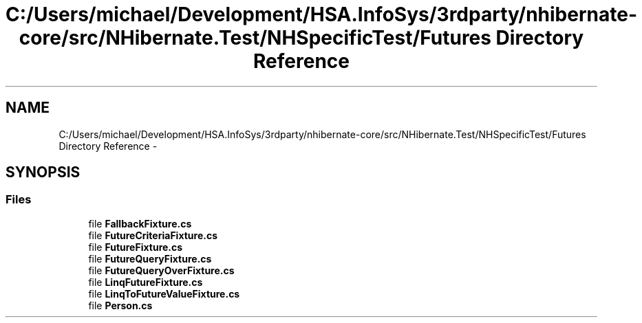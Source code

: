 .TH "C:/Users/michael/Development/HSA.InfoSys/3rdparty/nhibernate-core/src/NHibernate.Test/NHSpecificTest/Futures Directory Reference" 3 "Fri Jul 5 2013" "Version 1.0" "HSA.InfoSys" \" -*- nroff -*-
.ad l
.nh
.SH NAME
C:/Users/michael/Development/HSA.InfoSys/3rdparty/nhibernate-core/src/NHibernate.Test/NHSpecificTest/Futures Directory Reference \- 
.SH SYNOPSIS
.br
.PP
.SS "Files"

.in +1c
.ti -1c
.RI "file \fBFallbackFixture\&.cs\fP"
.br
.ti -1c
.RI "file \fBFutureCriteriaFixture\&.cs\fP"
.br
.ti -1c
.RI "file \fBFutureFixture\&.cs\fP"
.br
.ti -1c
.RI "file \fBFutureQueryFixture\&.cs\fP"
.br
.ti -1c
.RI "file \fBFutureQueryOverFixture\&.cs\fP"
.br
.ti -1c
.RI "file \fBLinqFutureFixture\&.cs\fP"
.br
.ti -1c
.RI "file \fBLinqToFutureValueFixture\&.cs\fP"
.br
.ti -1c
.RI "file \fBPerson\&.cs\fP"
.br
.in -1c
